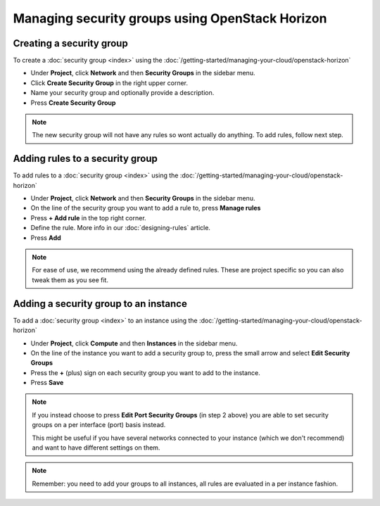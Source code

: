 ================================================
Managing security groups using OpenStack Horizon
================================================

Creating a security group
^^^^^^^^^^^^^^^^^^^^^^^^^

To create a :doc:`security group <index>` using the :doc:`/getting-started/managing-your-cloud/openstack-horizon`

- Under **Project**, click **Network** and then **Security Groups** in the sidebar menu.

- Click **Create Security Group** in the right upper corner.

- Name your security group and optionally provide a description.

- Press **Create Security Group**

.. note::

   The new security group will not have any rules so wont actually do anything. To add
   rules, follow next step.

Adding rules to a security group
^^^^^^^^^^^^^^^^^^^^^^^^^^^^^^^^

To add rules to a :doc:`security group <index>` using the :doc:`/getting-started/managing-your-cloud/openstack-horizon`

- Under **Project**, click **Network** and then **Security Groups** in the sidebar menu.

- On the line of the security group you want to add a rule to, press **Manage rules**

- Press **+ Add rule** in the top right corner.

- Define the rule. More info in our :doc:`designing-rules` article.

- Press **Add**

.. note::

   For ease of use, we recommend using the already defined rules. These are project specific
   so you can also tweak them as you see fit. 

Adding a security group to an instance
^^^^^^^^^^^^^^^^^^^^^^^^^^^^^^^^^^^^^^

To add a :doc:`security group <index>` to an instance using the :doc:`/getting-started/managing-your-cloud/openstack-horizon`

- Under **Project**, click **Compute** and then **Instances** in the sidebar menu.

- On the line of the instance you want to add a security group to, press the small arrow
  and select **Edit Security Groups**

- Press the **+** (plus) sign on each security group you want to add to the instance.

- Press **Save**

.. note::

   If you instead choose to press **Edit Port Security Groups** (in step 2 above) you are able to set
   security groups on a per interface (port) basis instead.

   This might be useful if you have several networks connected to your instance (which we don't
   recommend) and want to have different settings on them. 

.. note::

   Remember: you need to add your groups to all instances, all rules are evaluated in a per
   instance fashion.

..  seealso::

    - :doc:`../index`
